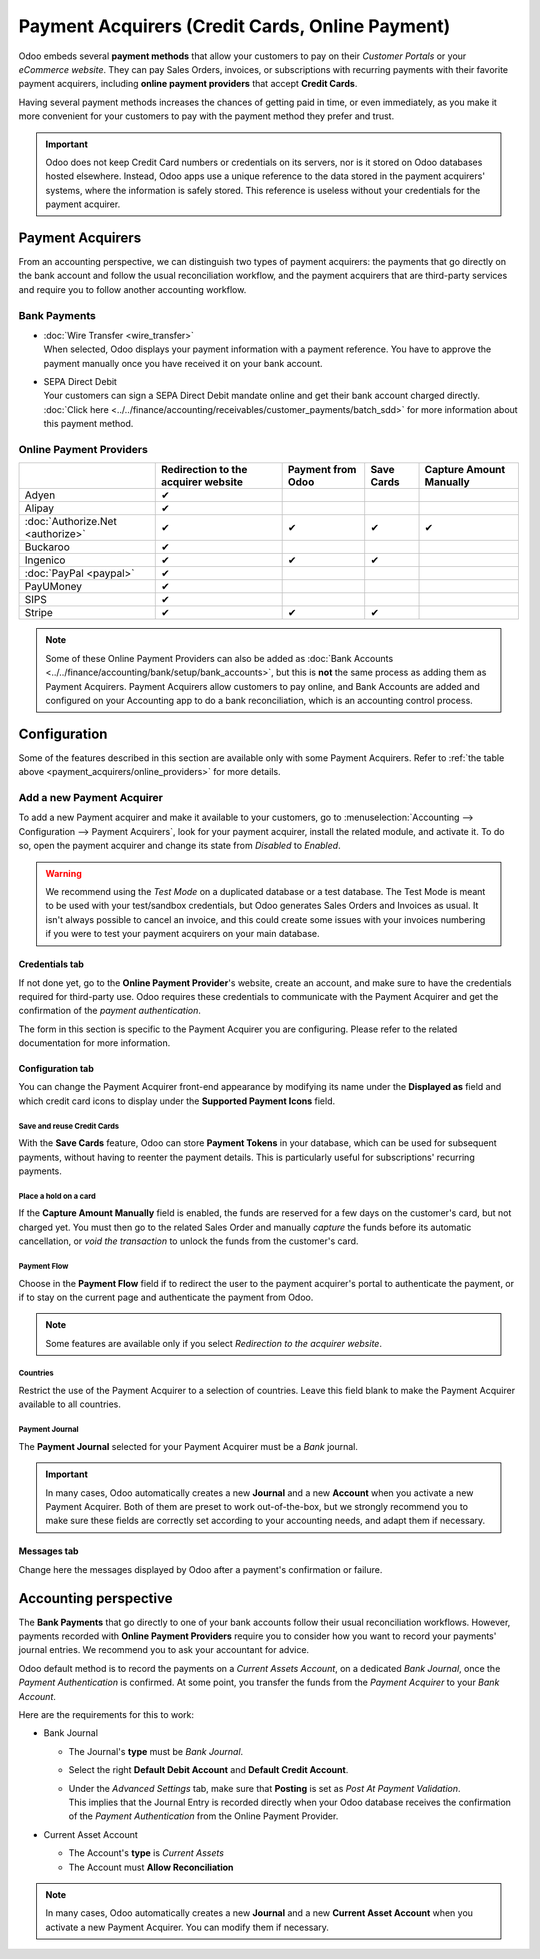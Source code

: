 ================================================
Payment Acquirers (Credit Cards, Online Payment)
================================================

Odoo embeds several **payment methods** that allow your customers to pay on their *Customer Portals*
or your *eCommerce website*. They can pay Sales Orders, invoices, or subscriptions with recurring
payments with their favorite payment acquirers, including **online payment providers** that accept
**Credit Cards**.

Having several payment methods increases the chances of getting paid in time, or even immediately,
as you make it more convenient for your customers to pay with the payment method they prefer and
trust.

.. image:: media/payment-acquirers-online-payment.png
   :align: center
   :alt: Pay online in the customer portal and select which payment acquirer to use.

.. important::
   Odoo does not keep Credit Card numbers or credentials on its servers, nor is it stored on Odoo
   databases hosted elsewhere. Instead, Odoo apps use a unique reference to the data stored in the
   payment acquirers' systems, where the information is safely stored. This reference is useless
   without your credentials for the payment acquirer.

.. _payment_acquirers/acquirers:

Payment Acquirers
=================

From an accounting perspective, we can distinguish two types of payment acquirers: the payments that
go directly on the bank account and follow the usual reconciliation workflow, and the payment
acquirers that are third-party services and require you to follow another accounting workflow.

.. _payment_acquirers/bank_payments:

Bank Payments
-------------

- | :doc:`Wire Transfer <wire_transfer>`
  | When selected, Odoo displays your payment information with a payment reference. You have to
    approve the payment manually once you have received it on your bank account.
- | SEPA Direct Debit
  | Your customers can sign a SEPA Direct Debit mandate online and get their bank account charged
    directly. :doc:`Click here <../../finance/accounting/receivables/customer_payments/batch_sdd>` for more
    information about this payment method.

.. _payment_acquirers/online_providers:

Online Payment Providers
------------------------

+-------------------------------------+----------------------+-----------+------------+-----------------+
|                                     | Redirection to       | Payment   | Save Cards | Capture Amount  |
|                                     | the acquirer website | from Odoo |            | Manually        |
+=====================================+======================+===========+============+=================+
| Adyen                               | ✔                    |           |            |                 |
+-------------------------------------+----------------------+-----------+------------+-----------------+
| Alipay                              | ✔                    |           |            |                 |
+-------------------------------------+----------------------+-----------+------------+-----------------+
| :doc:`Authorize.Net <authorize>`    | ✔                    | ✔         | ✔          | ✔               |
+-------------------------------------+----------------------+-----------+------------+-----------------+
| Buckaroo                            | ✔                    |           |            |                 |
+-------------------------------------+----------------------+-----------+------------+-----------------+
| Ingenico                            | ✔                    | ✔         | ✔          |                 |
+-------------------------------------+----------------------+-----------+------------+-----------------+
| :doc:`PayPal <paypal>`              | ✔                    |           |            |                 |
+-------------------------------------+----------------------+-----------+------------+-----------------+
| PayUMoney                           | ✔                    |           |            |                 |
+-------------------------------------+----------------------+-----------+------------+-----------------+
| SIPS                                | ✔                    |           |            |                 |
+-------------------------------------+----------------------+-----------+------------+-----------------+
| Stripe                              | ✔                    | ✔         | ✔          |                 |
+-------------------------------------+----------------------+-----------+------------+-----------------+

.. note::
   Some of these Online Payment Providers can also be added as :doc:`Bank Accounts
   <../../finance/accounting/bank/setup/bank_accounts>`, but this is **not** the same process as adding them
   as Payment Acquirers. Payment Acquirers allow customers to pay online, and Bank Accounts are
   added and configured on your Accounting app to do a bank reconciliation, which is an accounting
   control process.

.. _payment_acquirers/configuration:

Configuration
=============

Some of the features described in this section are available only with some Payment Acquirers. Refer
to :ref:`the table above <payment_acquirers/online_providers>` for more details.

.. _payment_acquirers/add_new:

Add a new Payment Acquirer
--------------------------

To add a new Payment acquirer and make it available to your customers, go to
:menuselection:`Accounting --> Configuration --> Payment Acquirers`, look for your payment acquirer,
install the related module, and activate it. To do so, open the payment acquirer and change its
state from *Disabled* to *Enabled*.

.. image:: media/payment-acquirers-activation.png
   :align: center
   :alt: Click on install, then on activate to make the payment acquirer available on Odoo.

.. warning::
   We recommend using the *Test Mode* on a duplicated database or a test database. The Test Mode is
   meant to be used with your test/sandbox credentials, but Odoo generates Sales Orders and Invoices
   as usual. It isn't always possible to cancel an invoice, and this could create some issues with
   your invoices numbering if you were to test your payment acquirers on your main database.

.. _payment_acquirers/credentials_tab:

Credentials tab
~~~~~~~~~~~~~~~

If not done yet, go to the **Online Payment Provider**'s website, create an account, and make sure
to have the credentials required for third-party use. Odoo requires these credentials to communicate
with the Payment Acquirer and get the confirmation of the *payment authentication*.

The form in this section is specific to the Payment Acquirer you are configuring. Please refer to
the related documentation for more information.

.. _payment_acquirers/configuration_tab:

Configuration tab
~~~~~~~~~~~~~~~~~

You can change the Payment Acquirer front-end appearance by modifying its name under the **Displayed
as** field and which credit card icons to display under the **Supported Payment Icons** field.

.. _payment_acquirers/save_cards:

Save and reuse Credit Cards
***************************

With the **Save Cards** feature, Odoo can store **Payment Tokens** in your database, which can be
used for subsequent payments, without having to reenter the payment details. This is particularly
useful for subscriptions' recurring payments.

.. _payment_acquirers/capture_amount:

Place a hold on a card
**********************

If the **Capture Amount Manually** field is enabled, the funds are reserved for a few days on the
customer's card, but not charged yet. You must then go to the related Sales Order and manually
*capture* the funds before its automatic cancellation, or *void the transaction* to unlock the funds
from the customer's card.

.. _payment_acquirers/payment_flow:

Payment Flow
************

Choose in the **Payment Flow** field if to redirect the user to the payment acquirer's portal to
authenticate the payment, or if to stay on the current page and authenticate the payment from Odoo.

.. note::
   Some features are available only if you select *Redirection to the acquirer website*.

.. _payment_acquirers/countries:

Countries
*********

Restrict the use of the Payment Acquirer to a selection of countries. Leave this field blank to make
the Payment Acquirer available to all countries.

.. _payment_acquirers/journal:

Payment Journal
***************

The **Payment Journal** selected for your Payment Acquirer must be a *Bank* journal.

.. important::
   In many cases, Odoo automatically creates a new **Journal** and a new **Account** when you
   activate a new Payment Acquirer. Both of them are preset to work out-of-the-box, but we strongly
   recommend you to make sure these fields are correctly set according to your accounting needs, and
   adapt them if necessary.

.. _payment_acquirers/messages:

Messages tab
~~~~~~~~~~~~

Change here the messages displayed by Odoo after a payment's confirmation or failure.

.. _payment_acquirers/accounting:

Accounting perspective
======================

The **Bank Payments** that go directly to one of your bank accounts follow their usual
reconciliation workflows. However, payments recorded with **Online Payment Providers** require you
to consider how you want to record your payments' journal entries. We recommend you to ask your
accountant for advice.

Odoo default method is to record the payments on a *Current Assets Account*, on a dedicated *Bank
Journal*, once the *Payment Authentication* is confirmed. At some point, you transfer the funds from
the *Payment Acquirer* to your *Bank Account*.

Here are the requirements for this to work:

- Bank Journal

  - The Journal's **type** must be *Bank Journal*.
  - Select the right **Default Debit Account** and **Default Credit Account**.
  - | Under the *Advanced Settings* tab, make sure that **Posting** is set as *Post At Payment
      Validation*.
    | This implies that the Journal Entry is recorded directly when your Odoo database receives the
      confirmation of the *Payment Authentication* from the Online Payment Provider.

- Current Asset Account

  - The Account's **type** is *Current Assets*
  - The Account must **Allow Reconciliation**

.. note::
   In many cases, Odoo automatically creates a new **Journal** and a new **Current Asset Account**
   when you activate a new Payment Acquirer. You can modify them if necessary.

.. seealso::

   - :doc:`../../finance/accounting/receivables/customer_payments/recording`
   - :doc:`wire_transfer`
   - :doc:`authorize`
   - :doc:`paypal`